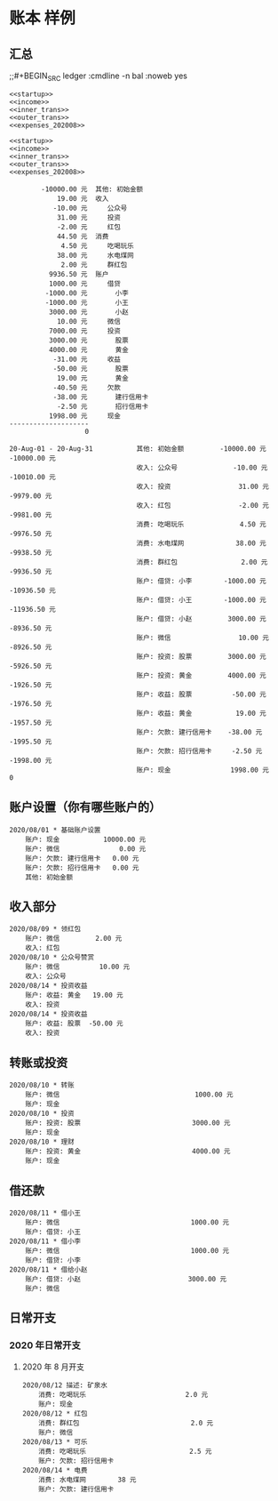 * 账本 样例

** 汇总
;;#+BEGIN_SRC ledger :cmdline -n bal :noweb yes
#+name: 账户总览
#+BEGIN_SRC ledger :cmdline -s bal :noweb yes
<<startup>>
<<income>>
<<inner_trans>>
<<outer_trans>>
<<expenses_202008>>
#+END_SRC

#+name: 按月汇总
#+BEGIN_SRC ledger :cmdline reg -M :noweb yes
<<startup>>
<<income>>
<<inner_trans>>
<<outer_trans>>
<<expenses_202008>>
#+END_SRC

#+RESULTS: 账户总览
#+begin_example
        -10000.00 元  其他: 初始金额
            19.00 元  收入
           -10.00 元     公众号
            31.00 元     投资
            -2.00 元     红包
            44.50 元  消费
             4.50 元     吃喝玩乐
            38.00 元     水电煤网
             2.00 元     群红包
          9936.50 元  账户
          1000.00 元     借贷
         -1000.00 元       小李
         -1000.00 元       小王
          3000.00 元       小赵
            10.00 元     微信
          7000.00 元     投资
          3000.00 元       股票
          4000.00 元       黄金
           -31.00 元     收益
           -50.00 元       股票
            19.00 元       黄金
           -40.50 元     欠款
           -38.00 元       建行信用卡
            -2.50 元       招行信用卡
          1998.00 元     现金
--------------------
                   0
#+end_example

#+RESULTS: 按月汇总
#+begin_example
20-Aug-01 - 20-Aug-31           其他: 初始金额         -10000.00 元 -10000.00 元
                                收入: 公众号              -10.00 元 -10010.00 元
                                收入: 投资                 31.00 元  -9979.00 元
                                收入: 红包                 -2.00 元  -9981.00 元
                                消费: 吃喝玩乐              4.50 元  -9976.50 元
                                消费: 水电煤网             38.00 元  -9938.50 元
                                消费: 群红包                2.00 元  -9936.50 元
                                账户: 借贷: 小李        -1000.00 元 -10936.50 元
                                账户: 借贷: 小王        -1000.00 元 -11936.50 元
                                账户: 借贷: 小赵         3000.00 元  -8936.50 元
                                账户: 微信                 10.00 元  -8926.50 元
                                账户: 投资: 股票         3000.00 元  -5926.50 元
                                账户: 投资: 黄金         4000.00 元  -1926.50 元
                                账户: 收益: 股票          -50.00 元  -1976.50 元
                                账户: 收益: 黄金           19.00 元  -1957.50 元
                                账户: 欠款: 建行信用卡    -38.00 元  -1995.50 元
                                账户: 欠款: 招行信用卡     -2.50 元  -1998.00 元
                                账户: 现金               1998.00 元            0
#+end_example


** 账户设置（你有哪些账户的）
#+name: startup
#+BEGIN_SRC ledger :noweb yes
2020/08/01 * 基础账户设置
    账户: 现金           10000.00 元
    账户: 微信               0.00 元
    账户: 欠款: 建行信用卡   0.00 元
    账户: 欠款: 招行信用卡   0.00 元
    其他: 初始金额
#+END_SRC

** 收入部分
#+name: income
#+BEGIN_SRC ledger :noweb yes
2020/08/09 * 领红包
    账户: 微信         2.00 元
    收入: 红包
2020/08/10 * 公众号赞赏
    账户: 微信          10.00 元
    收入: 公众号
2020/08/14 * 投资收益
    账户: 收益: 黄金   19.00 元
    收入: 投资
2020/08/14 * 投资收益
    账户: 收益: 股票  -50.00 元
    收入: 投资
#+END_SRC

** 转账或投资
#+name: inner_trans
#+BEGIN_SRC ledger :noweb yes
2020/08/10 * 转账
    账户: 微信                                  1000.00 元
    账户: 现金
2020/08/10 * 投资
    账户: 投资: 股票                            3000.00 元
    账户: 现金
2020/08/10 * 理财
    账户: 投资: 黄金                            4000.00 元
    账户: 现金
#+END_SRC


** 借还款
#+name: outer_trans
#+BEGIN_SRC ledger :noweb yes
2020/08/11 * 借小王
    账户: 微信                                 1000.00 元
    账户: 借贷: 小王
2020/08/11 * 借小李
    账户: 微信                                 1000.00 元
    账户: 借贷: 小李
2020/08/11 * 借给小赵
    账户: 借贷: 小赵                           3000.00 元
    账户: 微信
#+END_SRC

** 日常开支
*** 2020 年日常开支
**** 2020 年 8 月开支
#+name: expenses_202008
#+BEGIN_SRC ledger :noweb yes
2020/08/12 描述: 矿泉水
    消费: 吃喝玩乐                         2.0 元
    账户: 现金
2020/08/12 * 红包
    消费: 群红包                            2.0 元
    账户: 微信
2020/08/13 * 可乐
    消费: 吃喝玩乐                          2.5 元
    账户: 欠款: 招行信用卡
2020/08/14 * 电费
    消费: 水电煤网        38 元
    账户: 欠款: 建行信用卡
#+END_SRC
